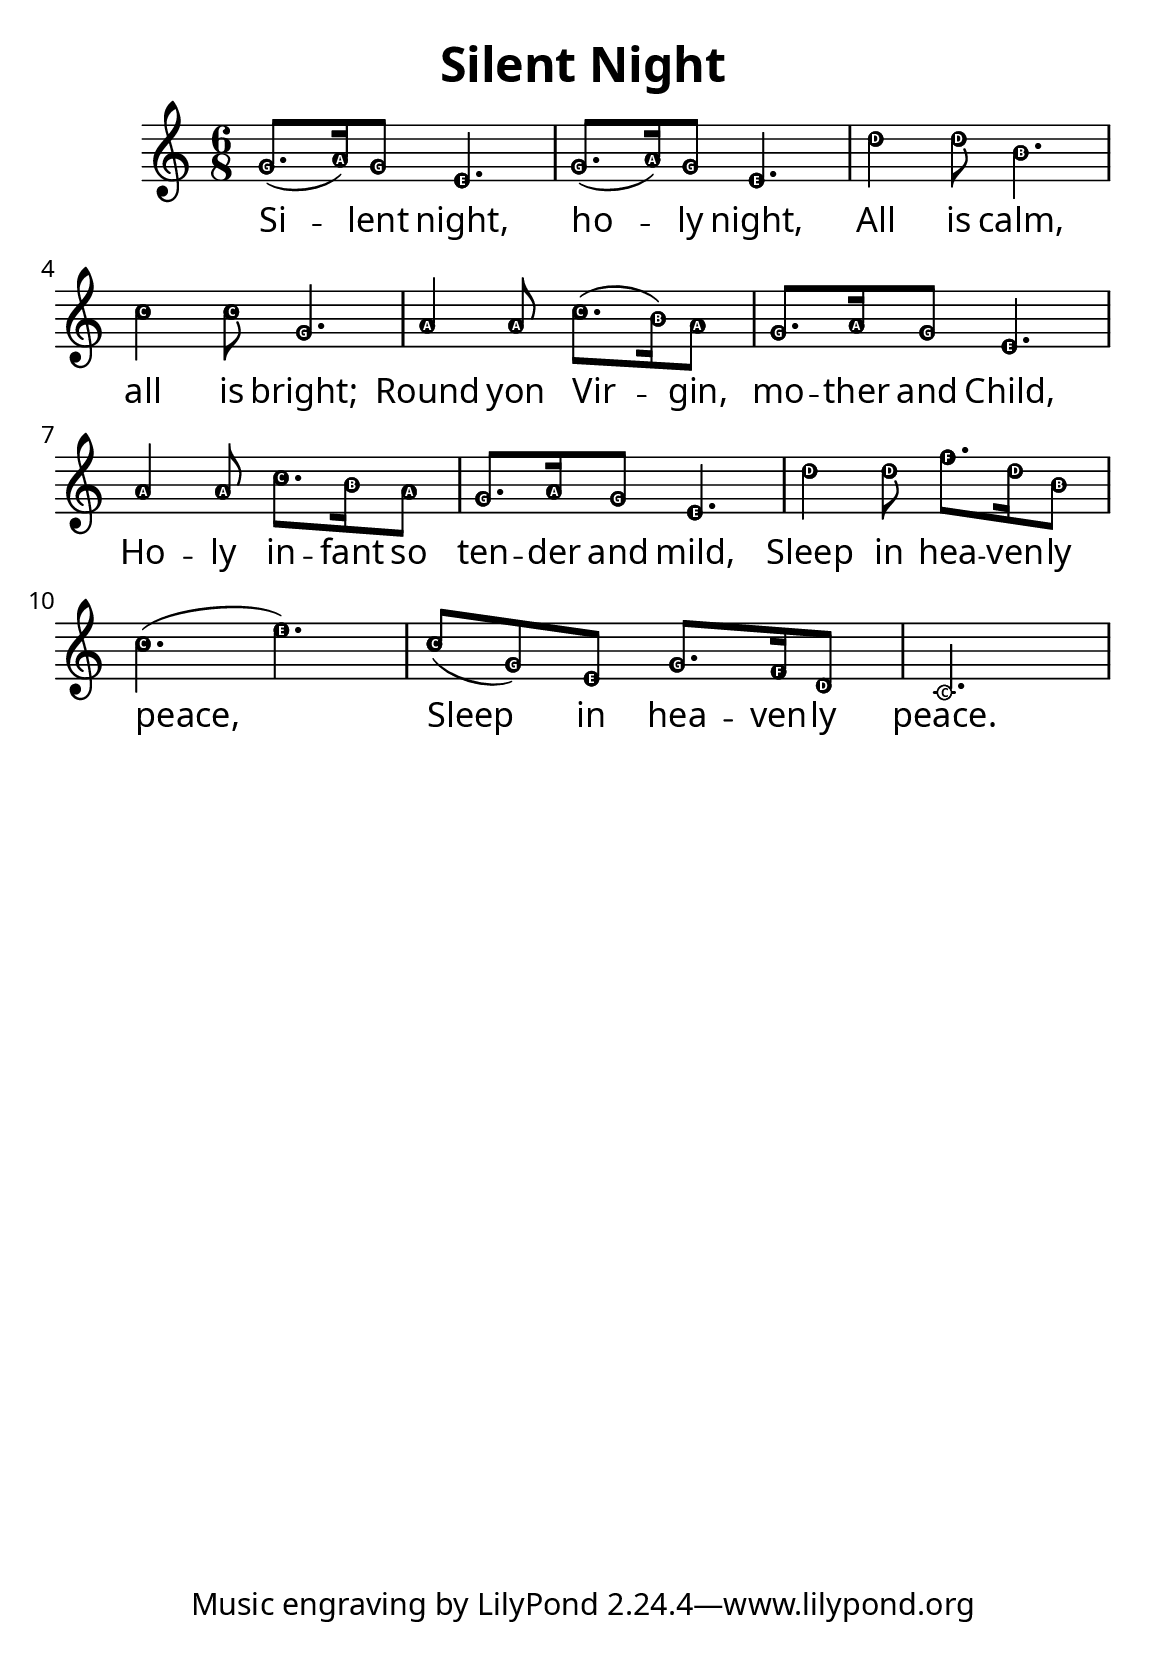 \version "2.12.2"

\paper {
        #(set-paper-size "a5")
  myStaffSize = #26
	#(define fonts
	 (make-pango-font-tree "LinuxLibertineO"
	 		       "Lucida Sans"
			       "Nimbus Mono"
			       (/ myStaffSize 26)))
}


\header {
        title = "Silent Night"
}

melody = \relative c'' {
	\clef treble
	\key c \major
	\time 6/8
        \easyHeadsOn
        g8.( a16) g8 e4. g8.( a16) g8 e4.
	d'4 d8 b4. c4 c8 g4.
	a4 a8 c8.( b16) a8 g8. a16 g8 e4.
	a4 a8 c8. b16 a8 g8. a16 g8 e4.
	d'4 d8 f8. d16 b8 c4.( e)
	c8( g) e g8. f16 d8 c2.
}

firstVerse = \lyricmode {
Si -- lent night, ho -- ly night,
All is calm, all is bright;
Round yon Vir -- gin, mo -- ther and Child,
Ho -- ly in -- fant so ten -- der and mild,
Sleep in hea -- ven -- ly peace,
Sleep in hea -- ven -- ly peace.
}

\score {
	\new Staff <<
	\new Voice = "one" {
		\melody
	}
	\new Lyrics \lyricsto "one" \firstVerse
	>>
	\midi { }
	\layout{
	}
}
